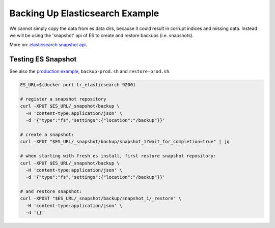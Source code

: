 .. |tr| replace:: Text Repository

Backing Up Elasticsearch Example
================================

We cannot simply copy the data from es data dirs, because it could result in corrupt indices and missing data.
Instead we will be using the 'snapshot' api  of ES to create and restore backups (i.e. snapshots).

More on: `elasticsearch snapshot api <https://www.elastic.co/guide/en/elasticsearch/reference/7.6/snapshot-restore.html>`_.

Testing ES Snapshot
-----------------------

See also the `production example <example-production.html>`_, ``backup-prod.sh`` and ``restore-prod.sh``.

.. code-block:: bash

  ES_URL=$(docker port tr_elasticsearch 9200)

  # register a snapshot repository
  curl -XPUT $ES_URL/_snapshot/backup \
    -H 'content-type:application/json' \
    -d '{"type":"fs","settings":{"location":"/backup"}}'

  # create a snapshot:
  curl -XPUT "$ES_URL/_snapshot/backup/snapshot_1?wait_for_completion=true" | jq

  # when starting with fresh es install, first restore snapshot repository:
  curl -XPUT $ES_URL/_snapshot/backup \
    -H 'content-type:application/json' \
    -d '{"type":"fs","settings":{"location":"/backup"}}'

  # and restore snapshot:
  curl -XPOST "$ES_URL/_snapshot/backup/snapshot_1/_restore" \
    -H 'content-type:application/json' \
    -d '{}'
